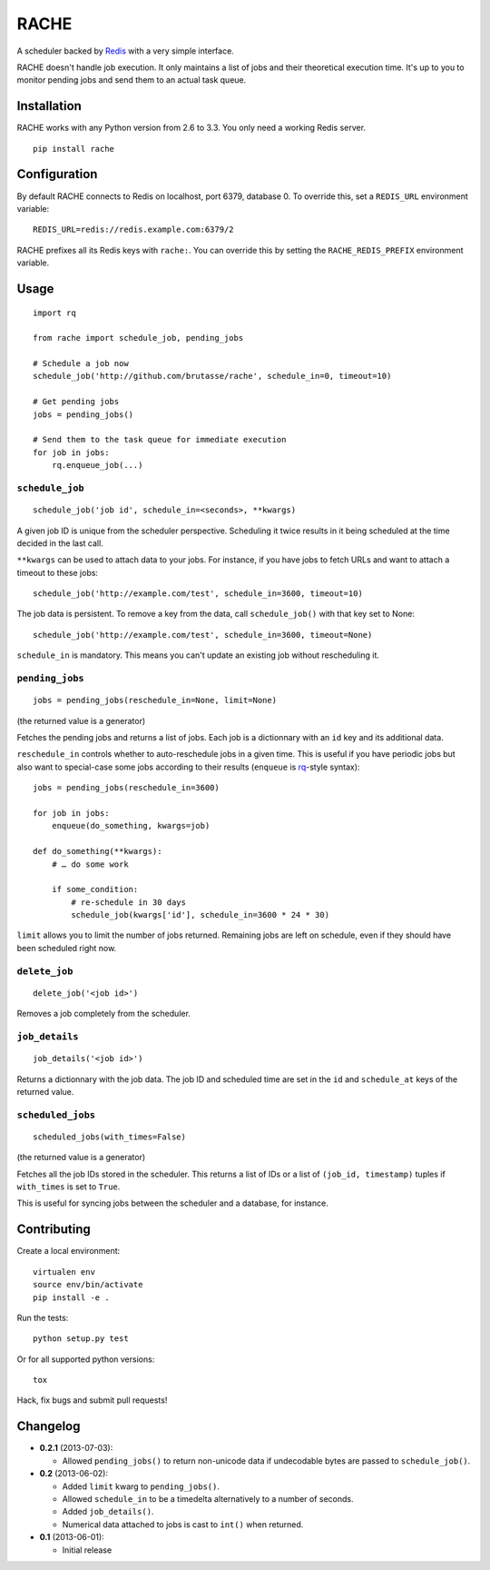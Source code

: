 RACHE
=====

.. image:: https://travis-ci.org/brutasse/rache.png?branch=master
   :alt: Build Status
   :target: https://travis-ci.org/brutasse/rache

A scheduler backed by `Redis`_ with a very simple interface.

.. _Redis: http://redis.io/

RACHE doesn't handle job execution. It only maintains a list of jobs and their
theoretical execution time. It's up to you to monitor pending jobs and send
them to an actual task queue.

Installation
------------

RACHE works with any Python version from 2.6 to 3.3. You only need a working
Redis server.

::

    pip install rache

Configuration
-------------

By default RACHE connects to Redis on localhost, port 6379, database 0. To
override this, set a ``REDIS_URL`` environment variable::

    REDIS_URL=redis://redis.example.com:6379/2

RACHE prefixes all its Redis keys with ``rache:``. You can override this by
setting the ``RACHE_REDIS_PREFIX`` environment variable.

Usage
-----

::

    import rq

    from rache import schedule_job, pending_jobs

    # Schedule a job now
    schedule_job('http://github.com/brutasse/rache', schedule_in=0, timeout=10)

    # Get pending jobs
    jobs = pending_jobs()

    # Send them to the task queue for immediate execution
    for job in jobs:
        rq.enqueue_job(...)

``schedule_job``
````````````````

::

    schedule_job('job id', schedule_in=<seconds>, **kwargs)

A given job ID is unique from the scheduler perspective. Scheduling it twice
results in it being scheduled at the time decided in the last call.

``**kwargs`` can be used to attach data to your jobs. For instance, if you
have jobs to fetch URLs and want to attach a timeout to these jobs::

    schedule_job('http://example.com/test', schedule_in=3600, timeout=10)

The job data is persistent. To remove a key from the data, call
``schedule_job()`` with that key set to None::

    schedule_job('http://example.com/test', schedule_in=3600, timeout=None)

``schedule_in`` is mandatory. This means you can't update an existing job
without rescheduling it.

``pending_jobs``
````````````````

::

    jobs = pending_jobs(reschedule_in=None, limit=None)

(the returned value is a generator)

Fetches the pending jobs and returns a list of jobs. Each job is a dictionnary
with an ``id`` key and its additional data.

``reschedule_in`` controls whether to auto-reschedule jobs in a given time.
This is useful if you have periodic jobs but also want to special-case some
jobs according to their results (``enqueue`` is `rq`_-style syntax)::

    jobs = pending_jobs(reschedule_in=3600)

    for job in jobs:
        enqueue(do_something, kwargs=job)

    def do_something(**kwargs):
        # … do some work

        if some_condition:
            # re-schedule in 30 days
            schedule_job(kwargs['id'], schedule_in=3600 * 24 * 30)

.. _rq: http://python-rq.org/

``limit`` allows you to limit the number of jobs returned. Remaining jobs are
left on schedule, even if they should have been scheduled right now.

``delete_job``
``````````````

::

    delete_job('<job id>')

Removes a job completely from the scheduler.

``job_details``
```````````````

::

    job_details('<job id>')

Returns a dictionnary with the job data. The job ID and scheduled time are
set in the ``id`` and ``schedule_at`` keys of the returned value.

``scheduled_jobs``
``````````````````

::

    scheduled_jobs(with_times=False)

(the returned value is a generator)

Fetches all the job IDs stored in the scheduler. This returns a list of IDs or
a list of ``(job_id, timestamp)`` tuples if ``with_times`` is set to ``True``.

This is useful for syncing jobs between the scheduler and a database, for
instance.

Contributing
------------

Create a local environment::

    virtualen env
    source env/bin/activate
    pip install -e .

Run the tests::

    python setup.py test

Or for all supported python versions::

    tox

Hack, fix bugs and submit pull requests!

Changelog
---------

* **0.2.1** (2013-07-03):

  * Allowed ``pending_jobs()`` to return non-unicode data if undecodable bytes
    are passed to ``schedule_job()``.

* **0.2** (2013-06-02):

  * Added ``limit`` kwarg to ``pending_jobs()``.
  * Allowed ``schedule_in`` to be a timedelta alternatively to a number of
    seconds.
  * Added ``job_details()``.
  * Numerical data attached to jobs is cast to ``int()`` when returned.

* **0.1** (2013-06-01):

  * Initial release
